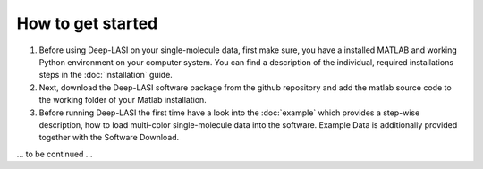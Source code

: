 How to get started
=====

#.  Before using Deep-LASI on your single-molecule data, first make sure, you have a 
    installed MATLAB and working Python environment on your computer system. You can find 
    a description of the individual, required installations steps in the :doc:`installation` guide.

#.  Next, download the Deep-LASI software package from the github repository and add 
    the matlab source code to the working folder of your Matlab installation. 

#.  Before running Deep-LASI the first time have a look into the :doc:`example` which
    provides a step-wise description, how to load multi-color single-molecule data into the software.
    Example Data is additionally provided together with the Software Download.

... to be continued ...
